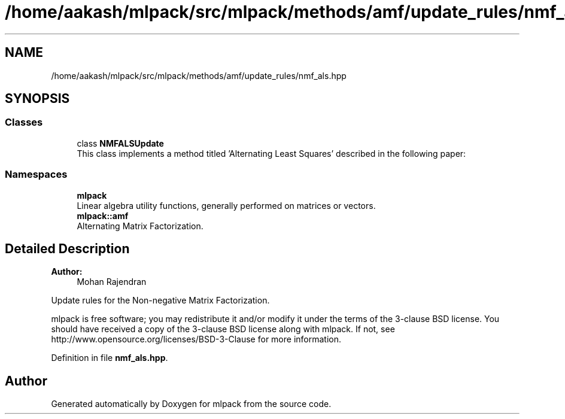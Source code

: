 .TH "/home/aakash/mlpack/src/mlpack/methods/amf/update_rules/nmf_als.hpp" 3 "Sun Aug 22 2021" "Version 3.4.2" "mlpack" \" -*- nroff -*-
.ad l
.nh
.SH NAME
/home/aakash/mlpack/src/mlpack/methods/amf/update_rules/nmf_als.hpp
.SH SYNOPSIS
.br
.PP
.SS "Classes"

.in +1c
.ti -1c
.RI "class \fBNMFALSUpdate\fP"
.br
.RI "This class implements a method titled 'Alternating Least Squares' described in the following paper: "
.in -1c
.SS "Namespaces"

.in +1c
.ti -1c
.RI " \fBmlpack\fP"
.br
.RI "Linear algebra utility functions, generally performed on matrices or vectors\&. "
.ti -1c
.RI " \fBmlpack::amf\fP"
.br
.RI "Alternating Matrix Factorization\&. "
.in -1c
.SH "Detailed Description"
.PP 

.PP
\fBAuthor:\fP
.RS 4
Mohan Rajendran
.RE
.PP
Update rules for the Non-negative Matrix Factorization\&.
.PP
mlpack is free software; you may redistribute it and/or modify it under the terms of the 3-clause BSD license\&. You should have received a copy of the 3-clause BSD license along with mlpack\&. If not, see http://www.opensource.org/licenses/BSD-3-Clause for more information\&. 
.PP
Definition in file \fBnmf_als\&.hpp\fP\&.
.SH "Author"
.PP 
Generated automatically by Doxygen for mlpack from the source code\&.
